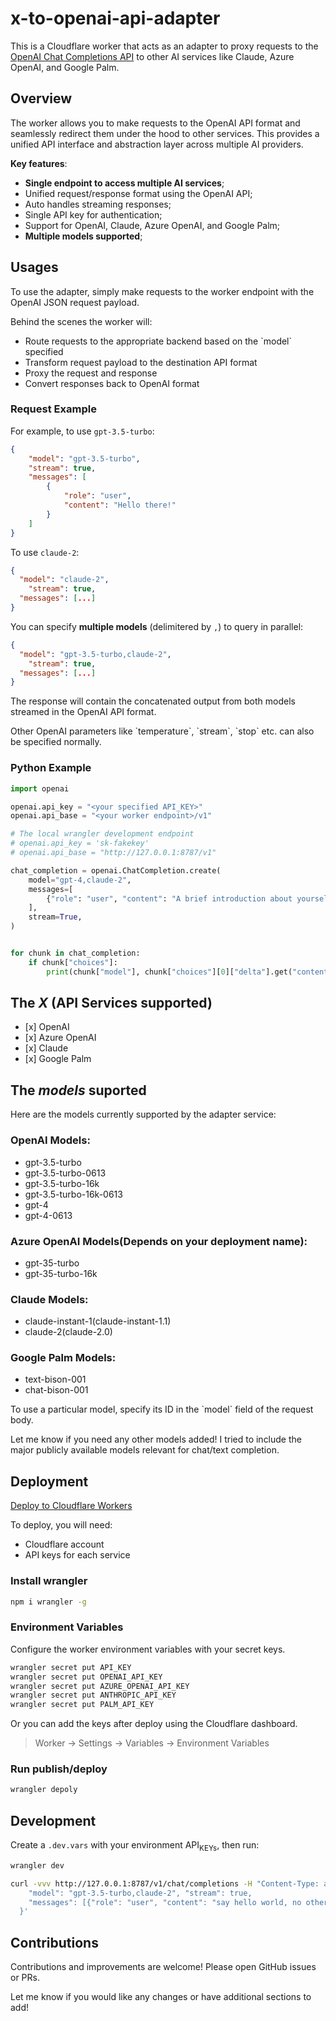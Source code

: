 * x-to-openai-api-adapter

This is a Cloudflare worker that acts as an adapter to proxy requests to the [[https://platform.openai.com/docs/guides/gpt/chat-completions-api][OpenAI Chat Completions API]] to other AI services like Claude, Azure OpenAI, and Google Palm.

** Overview

The worker allows you to make requests to the OpenAI API format and seamlessly redirect them under the hood to other services. This provides a unified API interface and abstraction layer across multiple AI providers.

*Key features*:

- *Single endpoint to access multiple AI services*;
- Unified request/response format using the OpenAI API;
- Auto handles streaming responses;
- Single API key for authentication;
- Support for OpenAI, Claude, Azure OpenAI, and Google Palm;
- *Multiple models supported*;



** Usages

To use the adapter, simply make requests to the worker endpoint with the OpenAI JSON request payload.

Behind the scenes the worker will:

- Route requests to the appropriate backend based on the `model` specified
- Transform request payload to the destination API format
- Proxy the request and response
- Convert responses back to OpenAI format


*** Request Example

For example, to use =gpt-3.5-turbo=:

#+begin_src json :exports both
{
	"model": "gpt-3.5-turbo",
	"stream": true,
	"messages": [
		{
			"role": "user",
			"content": "Hello there!"
		}
	]
}
#+end_src

To use =claude-2=:

#+begin_src json :exports both
{
  "model": "claude-2",
	"stream": true,
  "messages": [...]
}
#+end_src


You can specify *multiple models* (delimitered by ~,~) to query in parallel:

#+begin_src json :exports both
{
  "model": "gpt-3.5-turbo,claude-2",
	"stream": true,
  "messages": [...]
}
#+end_src

The response will contain the concatenated output from both models streamed in the OpenAI API format.

Other OpenAI parameters like `temperature`, `stream`, `stop` etc. can also be specified normally.

*** Python Example

#+begin_src python :exports both :results output
import openai

openai.api_key = "<your specified API_KEY>"
openai.api_base = "<your worker endpoint>/v1"

# The local wrangler development endpoint
# openai.api_key = 'sk-fakekey'
# openai.api_base = "http://127.0.0.1:8787/v1"

chat_completion = openai.ChatCompletion.create(
    model="gpt-4,claude-2",
    messages=[
        {"role": "user", "content": "A brief introduction about yourself and say hello"}
    ],
    stream=True,
)


for chunk in chat_completion:
    if chunk["choices"]:
        print(chunk["model"], chunk["choices"][0]["delta"].get("content", ""))
#+end_src

** The /X/ (API Services supported)

- [x] OpenAI
- [x] Azure OpenAI
- [x] Claude
- [x] Google Palm

** The /models/ suported

Here are the models currently supported by the adapter service:

*** OpenAI Models:

- gpt-3.5-turbo
- gpt-3.5-turbo-0613
- gpt-3.5-turbo-16k
- gpt-3.5-turbo-16k-0613
- gpt-4
- gpt-4-0613

*** Azure OpenAI Models(Depends on your deployment name):

- gpt-35-turbo
- gpt-35-turbo-16k

*** Claude Models:

- claude-instant-1(claude-instant-1.1)
- claude-2(claude-2.0)

*** Google Palm Models:

- text-bison-001
- chat-bison-001

To use a particular model, specify its ID in the `model` field of the request body.

Let me know if you need any other models added! I tried to include the major publicly available models relevant for chat/text completion.

** Deployment


[[https://deploy.workers.cloudflare.com/?url=https://github.com/lroolle/x-to-openai-api-adapter][Deploy to Cloudflare Workers]]


To deploy, you will need:

- Cloudflare account
- API keys for each service

*** Install wrangler

#+begin_src sh :exports both :wrap src sh :results raw replace
npm i wrangler -g
#+end_src

*** Environment Variables
Configure the worker environment variables with your secret keys.

#+begin_src sh :exports both :wrap src sh :results raw replace
wrangler secret put API_KEY
wrangler secret put OPENAI_API_KEY
wrangler secret put AZURE_OPENAI_API_KEY
wrangler secret put ANTHROPIC_API_KEY
wrangler secret put PALM_API_KEY
#+end_src

Or you can add the keys after deploy using the Cloudflare dashboard.

#+begin_quote
Worker -> Settings -> Variables -> Environment Variables
#+end_quote


*** Run publish/deploy

#+begin_src sh :exports both :wrap src sh :results raw replace
wrangler depoly
#+end_src

** Development

Create a ~.dev.vars~ with your environment API_KEYs, then run:

#+begin_src sh :exports both :wrap src sh :results raw replace
wrangler dev
#+end_src


#+begin_src sh :exports both :wrap src sh :results raw replace
curl -vvv http://127.0.0.1:8787/v1/chat/completions -H "Content-Type: application/json" -H "Authorization: Bearer sk-fakekey" -d '{
    "model": "gpt-3.5-turbo,claude-2", "stream": true,
    "messages": [{"role": "user", "content": "say hello world, no other words or punctuation please."}]
  }'

#+end_src



** Contributions

Contributions and improvements are welcome! Please open GitHub issues or PRs.

Let me know if you would like any changes or have additional sections to add!
